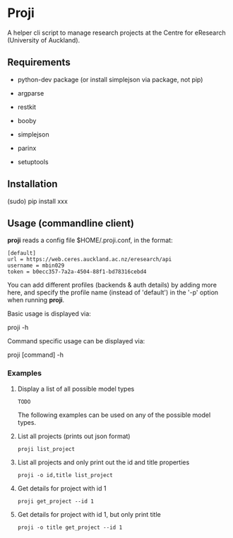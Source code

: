 * Proji

A helper cli script to manage research projects at the Centre for eResearch (University of Auckland).

** Requirements

 - python-dev package (or install simplejson via package, not pip)

 - argparse
 - restkit
 - booby
 - simplejson
 - parinx
 - setuptools

** Installation

    (sudo) pip install xxx

** Usage (commandline client)

*proji* reads a config file $HOME/.proji.conf, in the format:

#+BEGIN_EXAMPLE
[default]
url = https://web.ceres.auckland.ac.nz/eresearch/api
username = mbin029
token = b0ecc357-7a2a-4504-88f1-bd78316cebd4
#+END_EXAMPLE


You can add different profiles (backends & auth details) by adding more here, and specify the profile name (instead of 'default') in the '-p' option when running *proji*.

Basic usage is displayed via:

    proji -h

Command specific usage can be displayed via:

    proji [command] -h


*** Examples

**** Display a list of all possible model types
    : TODO

The following examples can be used on any of the possible model types.

**** List all projects (prints out json format)
    : proji list_project

**** List all projects and only print out the id and title properties
    : proji -o id,title list_project

**** Get details for project with id 1
    : proji get_project --id 1

**** Get details for project with id 1, but only print title
    : proji -o title get_project --id 1
